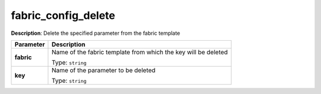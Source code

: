.. NOTE: This file has been generated automatically, don't manually edit it

fabric_config_delete
~~~~~~~~~~~~~~~~~~~~

**Description**: Delete the specified parameter from the fabric template 

.. table::

   ================================  ======================================================================
   Parameter                         Description
   ================================  ======================================================================
   **fabric**                        Name of the fabric template from which the key will be deleted

                                     Type: ``string``
   **key**                           Name of the parameter to be deleted

                                     Type: ``string``
   ================================  ======================================================================

